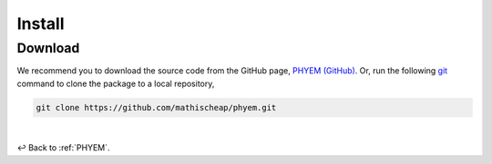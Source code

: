 
Install
=======

Download
--------

We recommend you to download the source code from the GitHub page,
`PHYEM (GitHub) <https://github.com/mathischeap/phyem>`_. Or, run the following
`git <https://git-scm.com/>`_
command to clone the package to
a local repository,

.. code-block::

    git clone https://github.com/mathischeap/phyem.git


|

↩️  Back to :ref:`PHYEM`.
